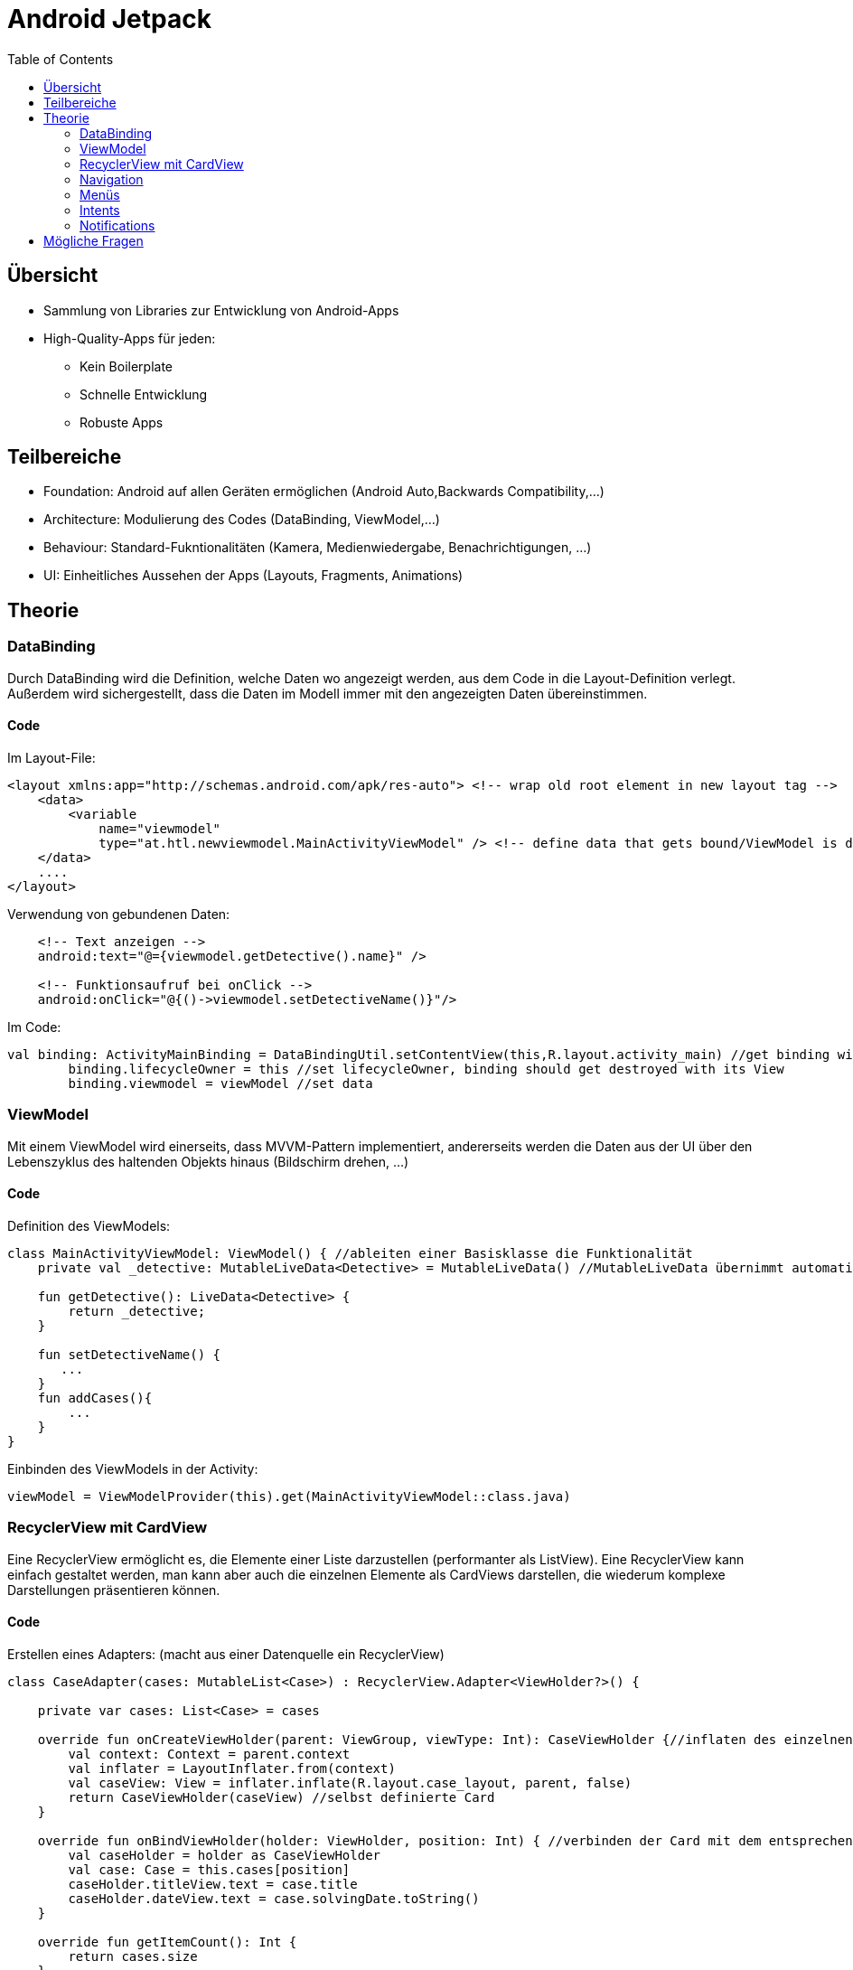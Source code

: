 = Android Jetpack
:toc:

== Übersicht
* Sammlung von Libraries zur Entwicklung von Android-Apps
* High-Quality-Apps für jeden:
    - Kein Boilerplate
    - Schnelle Entwicklung
    - Robuste Apps

== Teilbereiche
* Foundation: Android auf allen Geräten ermöglichen (Android Auto,Backwards Compatibility,...)
* Architecture: Modulierung des Codes (DataBinding, ViewModel,...)
* Behaviour: Standard-Fukntionalitäten (Kamera, Medienwiedergabe, Benachrichtigungen, ...)
* UI: Einheitliches Aussehen der Apps (Layouts, Fragments, Animations)

== Theorie

=== DataBinding
Durch DataBinding wird die Definition, welche Daten wo angezeigt werden, aus dem Code in die Layout-Definition verlegt.
Außerdem wird sichergestellt, dass die Daten im Modell immer mit den angezeigten Daten übereinstimmen.

==== Code
Im Layout-File:
[source,xml]
----
<layout xmlns:app="http://schemas.android.com/apk/res-auto"> <!-- wrap old root element in new layout tag -->
    <data>
        <variable 
            name="viewmodel"
            type="at.htl.newviewmodel.MainActivityViewModel" /> <!-- define data that gets bound/ViewModel is discussed in next chapter -->
    </data>
    ....
</layout>
----
Verwendung von gebundenen Daten:
[source,xml]
----
    <!-- Text anzeigen -->
    android:text="@={viewmodel.getDetective().name}" />

    <!-- Funktionsaufruf bei onClick -->
    android:onClick="@{()->viewmodel.setDetectiveName()}"/>

----
Im Code:
[source,kotlin]
----
val binding: ActivityMainBinding = DataBindingUtil.setContentView(this,R.layout.activity_main) //get binding with Utility class
        binding.lifecycleOwner = this //set lifecycleOwner, binding should get destroyed with its View
        binding.viewmodel = viewModel //set data
----

=== ViewModel

Mit einem ViewModel wird einerseits, dass MVVM-Pattern implementiert, andererseits werden die Daten aus der UI über den Lebenszyklus des haltenden Objekts hinaus (Bildschirm drehen, ...)

==== Code
Definition des ViewModels:
[source,kotlin]
----
class MainActivityViewModel: ViewModel() { //ableiten einer Basisklasse die Funktionalität
    private val _detective: MutableLiveData<Detective> = MutableLiveData() //MutableLiveData übernimmt automatisches Updaten in beide Richtungen - Modell <--> UI

    fun getDetective(): LiveData<Detective> {
        return _detective;
    }

    fun setDetectiveName() {
       ...
    }
    fun addCases(){
        ...
    }
}
----
Einbinden des ViewModels in der Activity:
[source,kotlin]
----
viewModel = ViewModelProvider(this).get(MainActivityViewModel::class.java)
----


=== RecyclerView mit CardView
Eine RecyclerView ermöglicht es, die Elemente einer Liste darzustellen (performanter als ListView). Eine RecyclerView kann einfach gestaltet werden, man kann aber auch die einzelnen Elemente als CardViews darstellen, die wiederum komplexe Darstellungen präsentieren können.

==== Code
Erstellen eines Adapters: (macht aus einer Datenquelle ein RecyclerView)
[source,kotlin]
----
class CaseAdapter(cases: MutableList<Case>) : RecyclerView.Adapter<ViewHolder?>() {

    private var cases: List<Case> = cases

    override fun onCreateViewHolder(parent: ViewGroup, viewType: Int): CaseViewHolder {//inflaten des einzelnen Elements aus der RecyclerView
        val context: Context = parent.context
        val inflater = LayoutInflater.from(context)
        val caseView: View = inflater.inflate(R.layout.case_layout, parent, false)
        return CaseViewHolder(caseView) //selbst definierte Card
    }

    override fun onBindViewHolder(holder: ViewHolder, position: Int) { //verbinden der Card mit dem entsprechenden Item
        val caseHolder = holder as CaseViewHolder
        val case: Case = this.cases[position]
        caseHolder.titleView.text = case.title
        caseHolder.dateView.text = case.solvingDate.toString()
    }

    override fun getItemCount(): Int {
        return cases.size
    }

    class CaseViewHolder(itemView:View): RecyclerView.ViewHolder(itemView){ //Code-Darstellung der einzelnen Card
        var titleView: TextView = itemView.findViewById<View>(R.id.case_title) as TextView
        var dateView: TextView = itemView.findViewById<View>(R.id.case_date) as TextView
    }
}
----
Layout einer Card:
[source,xml]
----
<androidx.cardview.widget.CardView ...>

    <LinearLayout
       ...>

        <TextView
            android:id="@+id/case_title"
            .../>

        <TextView
            android:id="@+id/case_date"
            .../>


    </LinearLayout>
</androidx.cardview.widget.CardView>
----
Einbinden der RecyclerView im Code:
[source,kotlin]
----
    viewManager = LinearLayoutManager(this) //zeige Liste untereinander an
    viewAdapter = CaseAdapter(viewModel.getDetective().value!!.cases) // Adapter für die Liste erstellen
    recyclerView = findViewById<RecyclerView>(R.id.cases_view).apply {
        layoutManager = viewManager
        adapter = viewAdapter
    } //RecyclerView setzen
----
Bei Änderung der Liste muss der Adapter kontaktiert werden
[source,kotlin]
----
    viewAdapter.notifyDataSetChanged()
----


=== Navigation
Mit Navigation wird realisiert, dass eine Applikation verschiedene Ansichten mit verschiedenen Funktionen haben kann.

==== Code
Die verschiedenen Ansichten werden in Fragmenten angezeigt, diese werden dynamisch in ein Host-Fragment geladen, welches weiß, welche Navigationsmöglichkeiten es gibt.
[source,xml]
----
<androidx.constraintlayout.widget.ConstraintLayout>
...

<fragment
android:id="@+id/nav_host_fragment"
app:navGraph="@navigation/mobile_navigation" <!-- Hier wird das Navigationsfile definiert, welches verwendet wird -->
... />
</androidx.constraintlayout.widget.ConstraintLayout>
----
Navigationfile:
[source,xml]
----
<!-- Navigation gleicht Statusmaschine-die Ansichten sind die verschiedenen Stati -->
<fragment
        android:id="@+id/navigation_notifications"
        android:name="at.htl.overalldemo.ui.notifications.NotificationsFragment"
        android:label="@string/title_notifications"
        tools:layout="@layout/fragment_notifications"
        />
    <fragment
        android:id="@+id/navigation_home"
        android:name="at.htl.overalldemo.ui.home.HomeFragment"
        android:label="@string/title_home"
        tools:layout="@layout/fragment_home">
        <!-- von diesem Fragment gibt es eine Verbindung zu einem anderen Fragment/Statuswechsel-->
        <action
            android:id="@+id/action_HomeFragment_to_DashboardFragment"
            app:destination="@id/navigation_dashboard">
        </action>
    </fragment>

    <fragment
        android:id="@+id/navigation_dashboard"
        android:name="at.htl.overalldemo.ui.dashboard.DashboardFragment"
        android:label="@string/title_dashboard"
        tools:layout="@layout/fragment_dashboard">
        <!-- um in diesen Status zu gelangen, ist es notwendig einen gewissen Wert zu übergeben-->
        <argument
            android:name="share_msg"
            app:argType="string"
            android:defaultValue="sharing message"
            />
    </fragment>
----
Navigation per Code:
[source,koptlin]
----
    //automatisch generierte Hilfsklasse mit allen Verbindungen
    val action = HomeFragmentDirections.actionHomeFragmentToDashboardFragment(editText.text.toString()) //setzen des Parameters
            NavHostFragment.findNavController(this@HomeFragment) //this@AktuellesFragment
                    .navigate(action)
----
Argumentdekonstruktion:
[source,kotlin]
----
                    //automatisch generierte Hilfsklasse
    private val args: DashboardFragmentArgs by navArgs()
    ...
    editText.setText(args.shareMsg) //vgl. XML-Definition

----


=== Menüs
Menüs sind eine Sammlung von Aktivitäten (nur Logik, keine Bindung an Darstellung), die entweder zur Navigation, in Verbindungen mit einem gewissen Objekt, oder mit statischen Funktionen verwendet werden können. 
//TODO erklärung

==== Code
Definition eines Menüs zur Navigation zu allen Stati aus oberem Beispiel:
[source,xml]
----
<menu xmlns:android="http://schemas.android.com/apk/res/android"
    xmlns:app="http://schemas.android.com/apk/res-auto"
    app:menu="@menu/bottom_nav_menu"
    >

    <!--TODO 2. Was ist ein Menü? -->
    <item
        android:id="@+id/navigation_home"
        android:icon="@drawable/ic_home_black_24dp"
        android:title="@string/title_home"
        />

    <item
        android:id="@+id/navigation_dashboard"
        android:icon="@drawable/ic_dashboard_black_24dp"
        android:title="@string/title_dashboard"
        />

    <item
        android:id="@+id/navigation_notifications"
        android:icon="@drawable/ic_notifications_black_24dp"
        android:title="@string/title_notifications"
        />

</menu>
----
Einbinden des Menüs im Layout:
[source,xml]
----
<androidx.constraintlayout.widget.ConstraintLayout>
    <com.google.android.material.bottomnavigation.BottomNavigationView <!-- Menü das am unteren Bildschirmrand permanent angezeigt wird. -->
android:id="@+id/nav_view"
app:menu="@menu/bottom_nav_menu" /><!-- Welches Menü soll angezeigt werden -->

    ...
</androidx.constraintlayout.widget.ConstraintLayout>

----
Verbinden des Menüs im Code:
[source,kotlin]
----
    val navView: BottomNavigationView = findViewById(R.id.nav_view)
    val navController = findNavController(R.id.nav_host_fragment)
    
    //Anzeige des Fragmentnamen in der Titlebar der App
    val appBarConfiguration = AppBarConfiguration(setOf(
                R.id.navigation_home, R.id.navigation_dashboard, R.id.navigation_notifications))
    setupActionBarWithNavController(navController, appBarConfiguration)

    //Verbinden der Ansicht mit dem Navigationsfile    
    navView.setupWithNavController(navController)
----

=== Intents
Mit Intents kann ein Programm Daten an ein anderes Programm schicken und diese verarbeiten.

==== Code
Dieses System funktioniert durch _Actions_:
Wenn ein Intent erstellt wird, wird dieser mit einer Action befüllt.
Zusatzinfos können auch gespeichert werden (Text,Bilder, Kontakte,..).

[source,kotlin]
----
val send: Intent = Intent().apply{
    action = Intent.ACTION_SEND
    putExtra(Intent.EXTRA_TEXT,editText.text.toString())
    type = "text/plain"
}

startActivity(send)
----
Es gibt sehr viele vordefinierte Actions, es ist aber auch möglich, eigene zu definieren.


=== Notifications

Notifications geben dem Benutzer Informationen zu/aus einer App, wenn diese nicht läuft.
Notifications können auch Funktionalität haben:

* Buttons
* Antwort-Funktionen
* Spezielles On-Click-Handling


==== Code
Notifications werden über einen Channel gesendet, der eine Verbindung zum Android-OS herstellt (es gibt auch Channels, die das System zur Verfügung stellt).

[source,kotlin]
----
    val name = "notchanneldemo"
    val descriptionText = "testing channel"
    val importance = NotificationManager.IMPORTANCE_DEFAULT
    val channel = NotificationChannel("demo_channel", name, importance).apply {
        description = descriptionText
    }
----
Danach kann die Notification erstellt werden und die Notification durch den Channel an das System gesendet werden.
[source,kotlin]
----
val notification = NotificationCompat.Builder(this.context!!, "demo_channel")
    .setSmallIcon(R.drawable.ic_baseline_notifications_24)
    .setContentTitle(notTitle.text)
    .setContentText(notContent.text)
    .setPriority(NotificationCompat.PRIORITY_DEFAULT)
    .build()
----
[source,kotlin]
----
val notificationManager = this.context!!.getSystemService(Context.NOTIFICATION_SERVICE) as NotificationManager?
    notificationManager!!.createNotificationChannel(channel)
    notificationManager.notify(1, notification)
----

== Mögliche Fragen

* Warum basieren alle Android Apps auf Jetpack? 
* Welche Bereiche der App-Entwicklung beeinflusst Jetpack?
* Warum ist es sinnvoll ViewModel zu verwenden?
* Wie überliefert man dem User Information während die App nicht geöffnet ist? 